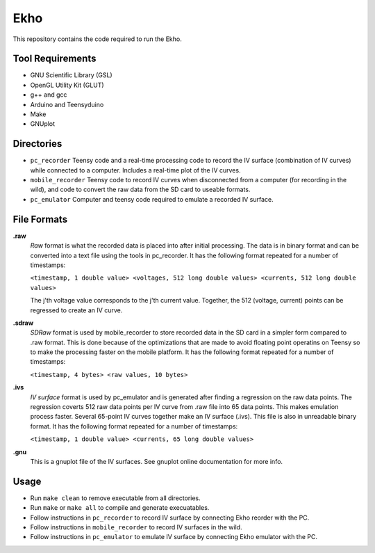 Ekho
====

This repository contains the code required to run the Ekho.

Tool Requirements
-----------------
- GNU Scientific Library (GSL) 
- OpenGL Utility Kit (GLUT)
- g++ and gcc
- Arduino and Teensyduino
- Make
- GNUplot

Directories
-----------

- ``pc_recorder`` Teensy code and a real-time processing code to record the IV surface (combination of IV curves) while connected to a computer. Includes a real-time plot of the IV curves.
- ``mobile_recorder`` Teensy code to record IV curves when disconnected from a computer (for recording in the wild), and code to convert the raw data from the SD card to useable formats.
- ``pc_emulator`` Computer and teensy code required to emulate a recorded IV surface.

File Formats
------------

**.raw**
    *Raw* format is what the recorded data is placed into after initial processing. The data is in binary format and can be converted into a text file using the tools in pc_recorder. It has the following format repeated for a number of timestamps:
    
    ``<timestamp, 1 double value> <voltages, 512 long double values> <currents, 512 long double values>``

    The j'th voltage value corresponds to the j'th current value. Together, the 512 (voltage, current) points can be regressed to create an IV curve. 

**.sdraw**
    *SDRaw* format is used by mobile_recorder to store recorded data in the SD card in a simpler form compared to .raw format. This is done because of the optimizations that are made to avoid floating point operatins on Teensy so to make the processing faster on the mobile platform. It has the following format repeated for a number of timestamps:
    
    ``<timestamp, 4 bytes> <raw values, 10 bytes>``

**.ivs** 
    *IV surface* format is used by pc_emulator and is generated after finding a regression on the raw data points. The regression coverts 512 raw data points per IV curve from .raw file into 65 data points. This makes emulation process faster. Several 65-point IV curves together make an IV surface (.ivs). This file is also in unreadable binary format. It has the following format repeated for a number of timestamps:
    
    ``<timestamp, 1 double value> <currents, 65 long double values>``

**.gnu** 
    This is a gnuplot file of the IV surfaces. See gnuplot online documentation for more info.


Usage
-------

- Run ``make clean`` to remove executable from all directories.
- Run ``make`` or ``make all`` to compile and generate execuatables.
- Follow instructions in ``pc_recorder`` to record IV surface by connecting Ekho reorder with the PC.
- Follow instructions in ``mobile_recorder`` to record IV surfaces in the wild.
- Follow instructions in ``pc_emulator`` to emulate IV surface by connecting Ekho emulator with the PC.



